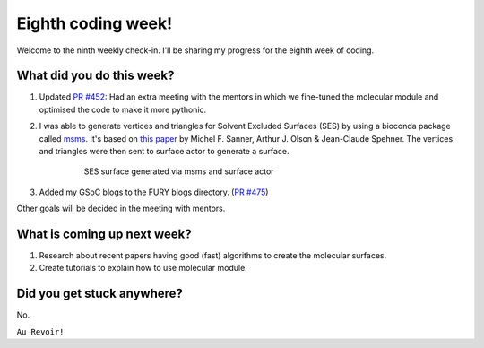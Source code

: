 Eighth coding week!
=======================

.. post:: August 02 2021
   :author: Sajag Swami
   :tags: google
   :category: gsoc

Welcome to the ninth weekly check-in. I'll be sharing my progress for the eighth week of coding.

What did you do this week?
--------------------------

#. Updated `PR #452`_: Had an extra meeting with the mentors in which we fine-tuned the molecular module and optimised the code to make it more pythonic.

#. I was able to generate vertices and triangles for Solvent Excluded Surfaces (SES) by using a bioconda package called `msms`_. It's based on `this paper`_ by Michel F. Sanner, Arthur J. Olson & Jean-Claude Spehner. The vertices and triangles were then sent to surface actor to generate a surface.

	 .. figure:: https://user-images.githubusercontent.com/65067354/128756004-553d1880-b6e1-4a43-99fa-5bd6a2ee70d4.png
	    :width: 300
	    :height: 300

	    SES surface generated via msms and surface actor

#. Added my GSoC blogs to the FURY blogs directory. (`PR #475`_)

Other goals will be decided in the meeting with mentors.

What is coming up next week?
----------------------------

#. Research about recent papers having good (fast) algorithms to create the molecular surfaces.
#. Create tutorials to explain how to use molecular module.

Did you get stuck anywhere?
---------------------------

No.

.. _PR #452: https://github.com/fury-gl/fury/pull/452
.. _msms: https://anaconda.org/bioconda/msms
.. _this paper: https://onlinelibrary.wiley.com/doi/10.1002/%28SICI%291097-0282%28199603%2938%3A3%3C305%3A%3AAID-BIP4%3E3.0.CO%3B2-Y
.. _PR #475: https://github.com/fury-gl/fury/pull/475

``Au Revoir!``
